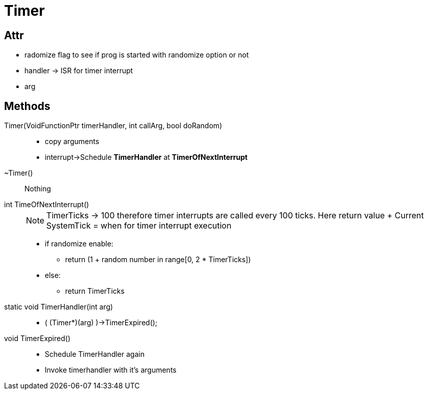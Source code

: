 = Timer

== Attr
* radomize flag to see if prog is started with randomize option or not
* handler -> ISR for timer interrupt
* arg

== Methods

Timer(VoidFunctionPtr timerHandler, int callArg, bool doRandom)::
* copy arguments
* interrupt->Schedule *TimerHandler* at *TimerOfNextInterrupt*

~Timer()::
Nothing

int TimeOfNextInterrupt()::
+
[NOTE]
====
TimerTicks -> 100 therefore timer interrupts are called every 100 ticks.
Here return value + Current SystemTick = when for timer interrupt execution
====
* if randomize enable:
** return (1 + random number in range[0, 2 * TimerTicks])
* else:
** return TimerTicks

static void TimerHandler(int arg)::
* ( (Timer*)(arg) )->TimerExpired();

void TimerExpired()::
* Schedule TimerHandler again
* Invoke timerhandler with it's arguments
